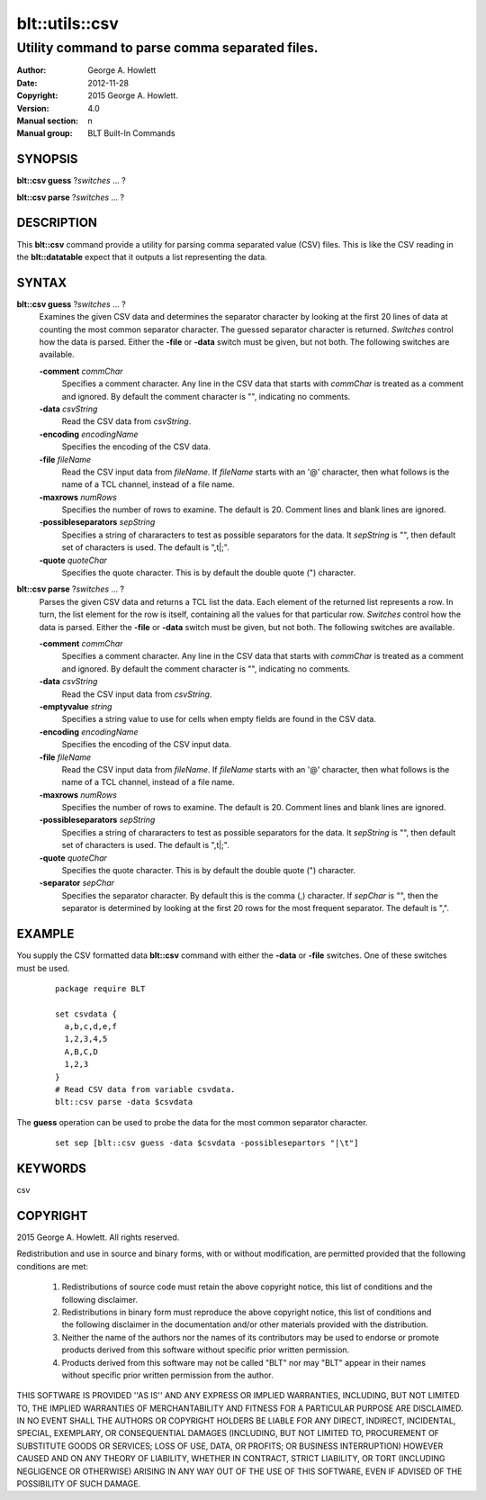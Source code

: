 ===================
blt::utils::csv
===================

------------------------------------------------
Utility command to parse comma separated files.
------------------------------------------------

:Author: George A. Howlett
:Date:   2012-11-28
:Copyright: 2015 George A. Howlett.
:Version: 4.0
:Manual section: n
:Manual group: BLT Built-In Commands

SYNOPSIS
--------

**blt::csv guess** ?\ *switches* ... ?

**blt::csv parse** ?\ *switches* ... ?

DESCRIPTION
-----------

This **blt::csv** command provide a utility for parsing comma separated
value (CSV) files.  This is like the CSV reading in the **blt::datatable**
expect that it outputs a list representing the data.

SYNTAX
------

**blt::csv guess** ?\ *switches* ... ?
  Examines the given CSV data and determines the separator character by
  looking at the first 20 lines of data at counting the most common
  separator character.  The guessed separator character is returned.
  *Switches* control how the data is parsed.  Either the **-file** or
  **-data** switch must be given, but not both. The following switches are
  available.

  **-comment** *commChar*
    Specifies a comment character.  Any line in the CSV data that starts
    with *commChar* is treated as a comment and ignored.  By default
    the comment character is "", indicating no comments.

  **-data**  *csvString*
    Read the CSV data from *csvString*.

  **-encoding**  *encodingName*
    Specifies the encoding of the CSV data.  

  **-file**  *fileName*
    Read the CSV input data from *fileName*.  If *fileName* starts with an
    '@' character, then what follows is the name of a TCL channel, instead
    of a file name.

  **-maxrows** *numRows*
    Specifies the number of rows to examine.  The default is 20.
    Comment lines and blank lines are ignored.

  **-possibleseparators**  *sepString*
    Specifies a string of chararacters to test as possible separators for
    the data. It *sepString* is "", then default set of characters is used.
    The default is ",\t|;".

  **-quote**  *quoteChar*
    Specifies the quote character.  This is by default the double quote (")
    character.

**blt::csv parse** ?\ *switches* ... ?
  Parses the given CSV data and returns a TCL list the data. Each element
  of the returned list represents a row. In turn, the list element for the
  row is itself, containing all the values for that particular row.
  *Switches* control how the data is parsed.  Either the **-file** or
  **-data** switch must be given, but not both. The following switches are
  available.

  **-comment** *commChar*
    Specifies a comment character.  Any line in the CSV data that starts
    with *commChar* is treated as a comment and ignored.  By default
    the comment character is "", indicating no comments.

  **-data**  *csvString*
    Read the CSV input data from *csvString*.

  **-emptyvalue**  *string*
    Specifies a string value to use for cells when empty fields
    are found in the CSV data.

  **-encoding**  *encodingName*
    Specifies the encoding of the CSV input data.  

  **-file**  *fileName*
    Read the CSV input data from *fileName*.  If *fileName* starts with an
    '@' character, then what follows is the name of a TCL channel, instead
    of a file name.
    
  **-maxrows** *numRows*
    Specifies the number of rows to examine.  The default is 20.
    Comment lines and blank lines are ignored.

  **-possibleseparators**  *sepString*
    Specifies a string of chararacters to test as possible separators for
    the data. It *sepString* is "", then default set of characters is used.
    The default is ",\t|;".

  **-quote**  *quoteChar*
    Specifies the quote character.  This is by default the double quote (")
    character.

  **-separator**  *sepChar*
    Specifies the separator character.  By default this is the comma (,)
    character. If *sepChar* is "", then the separator is determined by
    looking at the first 20 rows for the most frequent separator. The
    default is ",".



EXAMPLE
-------

You supply the CSV formatted data **blt::csv** command with either the
**-data** or **-file** switches.  One of these switches must be used.

  ::

     package require BLT

     set csvdata {
       a,b,c,d,e,f
       1,2,3,4,5
       A,B,C,D
       1,2,3
     }
     # Read CSV data from variable csvdata.
     blt::csv parse -data $csvdata 

The **guess** operation can be used to probe the data for the most
common separator character.

  ::

     set sep [blt::csv guess -data $csvdata -possiblesepartors "|\t"]


KEYWORDS
--------

csv

COPYRIGHT
---------

2015 George A. Howlett. All rights reserved.

Redistribution and use in source and binary forms, with or without
modification, are permitted provided that the following conditions are
met:

 1) Redistributions of source code must retain the above copyright
    notice, this list of conditions and the following disclaimer.
 2) Redistributions in binary form must reproduce the above copyright
    notice, this list of conditions and the following disclaimer in
    the documentation and/or other materials provided with the distribution.
 3) Neither the name of the authors nor the names of its contributors may
    be used to endorse or promote products derived from this software
    without specific prior written permission.
 4) Products derived from this software may not be called "BLT" nor may
    "BLT" appear in their names without specific prior written permission
    from the author.

THIS SOFTWARE IS PROVIDED ''AS IS'' AND ANY EXPRESS OR IMPLIED WARRANTIES,
INCLUDING, BUT NOT LIMITED TO, THE IMPLIED WARRANTIES OF MERCHANTABILITY
AND FITNESS FOR A PARTICULAR PURPOSE ARE DISCLAIMED. IN NO EVENT SHALL THE
AUTHORS OR COPYRIGHT HOLDERS BE LIABLE FOR ANY DIRECT, INDIRECT,
INCIDENTAL, SPECIAL, EXEMPLARY, OR CONSEQUENTIAL DAMAGES (INCLUDING, BUT
NOT LIMITED TO, PROCUREMENT OF SUBSTITUTE GOODS OR SERVICES; LOSS OF USE,
DATA, OR PROFITS; OR BUSINESS INTERRUPTION) HOWEVER CAUSED AND ON ANY
THEORY OF LIABILITY, WHETHER IN CONTRACT, STRICT LIABILITY, OR TORT
(INCLUDING NEGLIGENCE OR OTHERWISE) ARISING IN ANY WAY OUT OF THE USE OF
THIS SOFTWARE, EVEN IF ADVISED OF THE POSSIBILITY OF SUCH DAMAGE.
